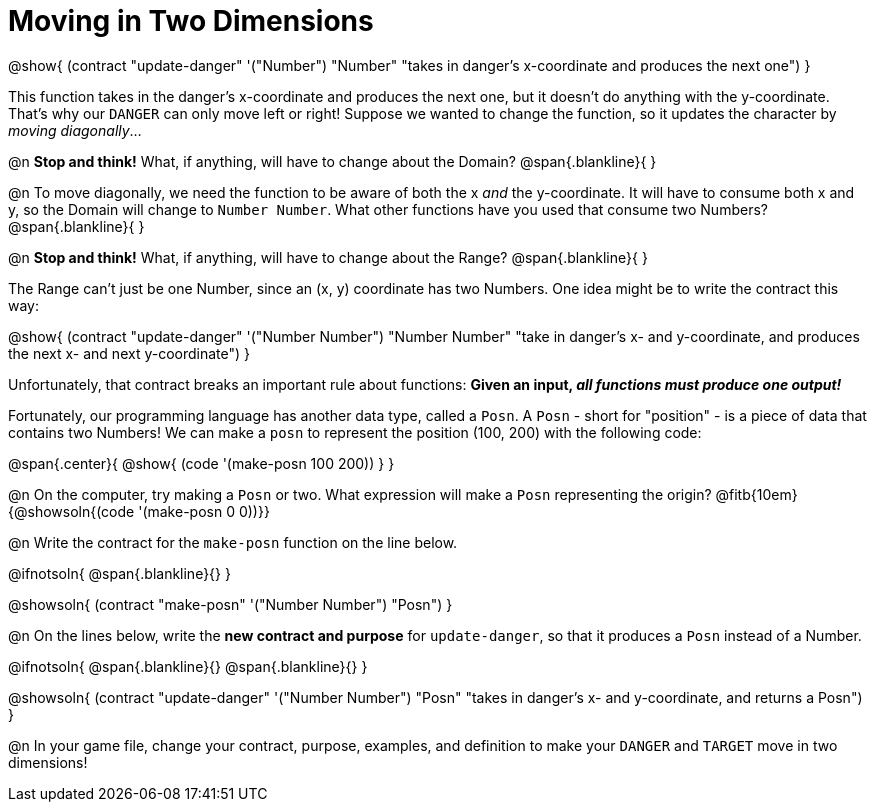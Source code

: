= Moving in Two Dimensions

++++
<style>
	.autonum { margin-top: 2rem; display: inline-block; }
	.center  { padding-bottom: 0; }
	.obeyspaces {
		white-space: pre-wrap;
    	width: 100%;
    	display: inline-block;
		margin-bottom: 1rem;
    	text-align: center;
	}
</style>
++++

@show{
  (contract "update-danger" '("Number") "Number"
	"takes in danger's x-coordinate and produces the next one")
}

This function takes in the danger’s x-coordinate and produces the next one, but it doesn't do anything with the y-coordinate. That's why our `DANGER` can only move left or right! Suppose we wanted to change the function, so it updates the character by _moving diagonally_...

@n *Stop and think!* What, if anything, will have to change about the Domain?
@span{.blankline}{ }

@n To move diagonally, we need the function to be aware of both the x _and_ the y-coordinate. It will have to consume both x and y, so the Domain will change to `Number Number`. What other functions have you used that consume two Numbers?
@span{.blankline}{ }

@n *Stop and think!* What, if anything, will have to change about the Range?
@span{.blankline}{ }

The Range can't just be one Number, since an (x, y) coordinate has two Numbers. One idea might be to write the contract this way:

@show{
  (contract "update-danger" '("Number Number") "Number Number"
	"take in danger's x- and y-coordinate, and produces the next x- and next y-coordinate")
}

Unfortunately, that contract breaks an important rule about functions: **Given an input, _all functions must produce one output!_**

Fortunately, our programming language has another data type, called a `Posn`. A `Posn` - short for "position" - is a piece of data that contains two Numbers! We can make a `posn` to represent the position (100, 200) with the following code:

@span{.center}{
@show{ (code '(make-posn 100 200)) }
}

@n On the computer, try making a `Posn` or two. What expression will make a `Posn` representing the origin? @fitb{10em}{@showsoln{(code '(make-posn 0 0))}}

@n Write the contract for the `make-posn` function on the line below.

@ifnotsoln{
@span{.blankline}{}
}

@showsoln{ (contract "make-posn" '("Number Number") "Posn") }

@n On the lines below, write the *new contract and purpose* for `update-danger`, so that it produces a `Posn` instead of a Number.

@ifnotsoln{
@span{.blankline}{}
@span{.blankline}{}
}

@showsoln{
	(contract "update-danger" '("Number Number") "Posn"
		"takes in danger's x- and y-coordinate, and returns a Posn")
}

@n In your game file, change your contract, purpose, examples, and definition to make your `DANGER` and `TARGET` move in two dimensions!
